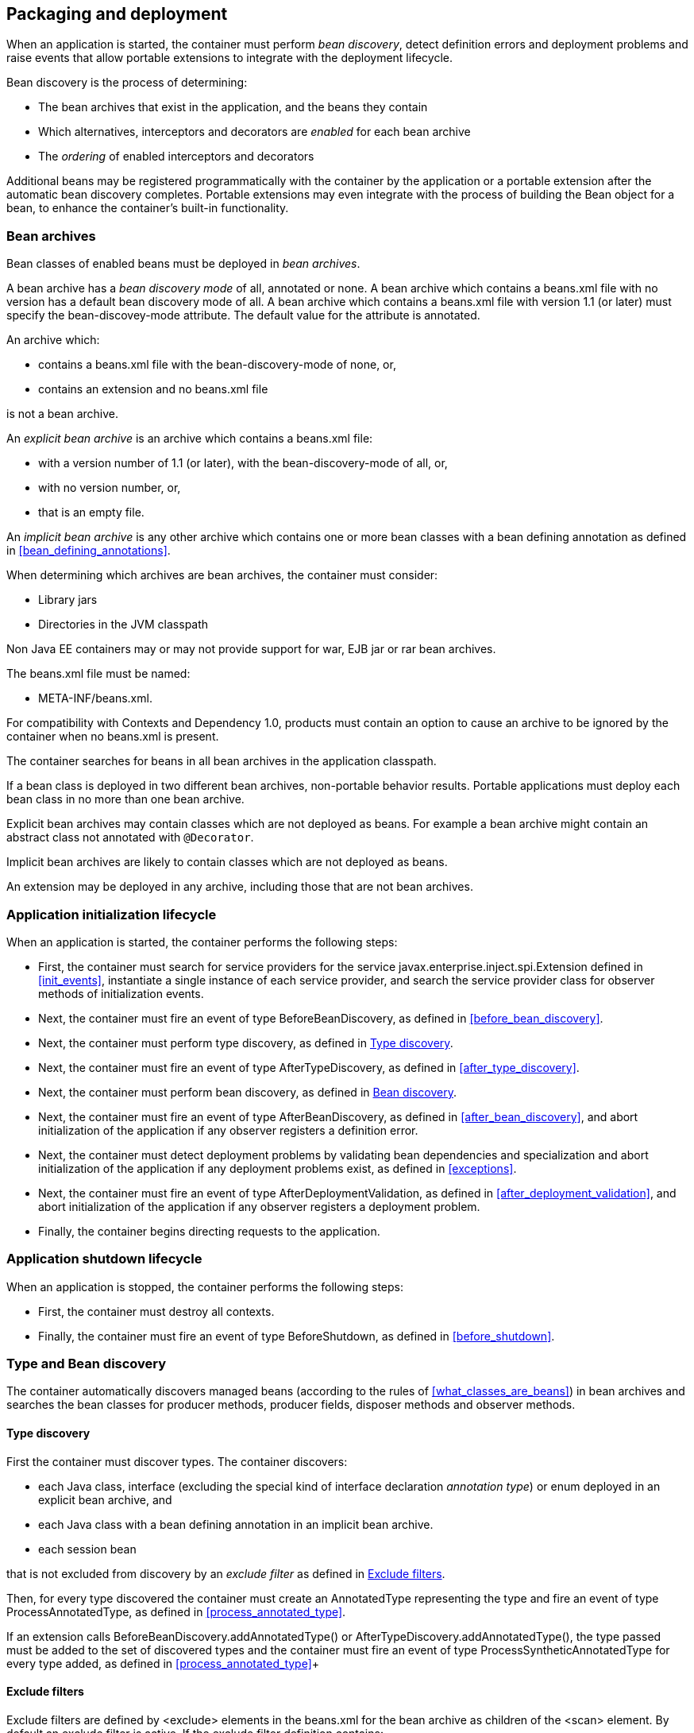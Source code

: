 [[packaging_deployment]]

== Packaging and deployment

When an application is started, the container must perform _bean discovery_, detect definition errors and deployment problems and raise events that allow portable extensions to integrate with the deployment lifecycle.

Bean discovery is the process of determining:

* The bean archives that exist in the application, and the beans they contain
* Which alternatives, interceptors and decorators are _enabled_ for each bean archive
* The _ordering_ of enabled interceptors and decorators


Additional beans may be registered programmatically with the container by the application or a portable extension after the automatic bean discovery completes. Portable extensions may even integrate with the process of building the +Bean+ object for a bean, to enhance the container's built-in functionality.

[[bean_archive]]

=== Bean archives

Bean classes of enabled beans must be deployed in _bean archives_.

A bean archive has a _bean discovery mode_ of +all+, +annotated+ or +none+. A bean archive which contains a +beans.xml+ file with no version has a default bean discovery mode of +all+. A bean archive which contains a +beans.xml+ file with version 1.1 (or later) must specify the +bean-discovey-mode+ attribute. The default value for the attribute is +annotated+.

An archive which:

* contains a +beans.xml+ file with the +bean-discovery-mode+ of +none+, or,
* contains an extension and no +beans.xml+ file

is not a bean archive.

An _explicit bean archive_ is an archive which contains a +beans.xml+ file:

* with a version number of +1.1+ (or later), with the +bean-discovery-mode+ of +all+, or,
* with no version number, or,
* that is an empty file.

An _implicit bean archive_ is any other archive which contains one or more bean classes with a bean defining annotation as defined in <<bean_defining_annotations>>.

When determining which archives are bean archives, the container must consider:

* Library jars
* Directories in the JVM classpath

Non Java EE containers may or may not provide support for war, EJB jar or rar bean archives.

The +beans.xml+ file must be named:

* +META-INF/beans.xml+.

For compatibility with Contexts and Dependency 1.0, products must contain an option to cause an archive to be ignored by the container when no +beans.xml+ is present.

The container searches for beans in all bean archives in the application classpath.

If a bean class is deployed in two different bean archives, non-portable behavior results. Portable applications must deploy each bean class in no more than one bean archive.

Explicit bean archives may contain classes which are not deployed as beans. For example a bean archive might contain an abstract class not annotated with `@Decorator`.

Implicit bean archives are likely to contain classes which are not deployed as beans.

An extension may be deployed in any archive, including those that are not bean archives.

[[initialization]]

=== Application initialization lifecycle

When an application is started, the container performs the following steps:

* First, the container must search for service providers for the service +javax.enterprise.inject.spi.Extension+ defined in <<init_events>>, instantiate a single instance of each service provider, and search the service provider class for observer methods of initialization events.
* Next, the container must fire an event of type +BeforeBeanDiscovery+, as defined in <<before_bean_discovery>>.
* Next, the container must perform type discovery, as defined in <<type_discovery_steps>>.
* Next, the container must fire an event of type +AfterTypeDiscovery+, as defined in <<after_type_discovery>>.
* Next, the container must perform bean discovery, as defined in <<bean_discovery_steps>>.
* Next, the container must fire an event of type +AfterBeanDiscovery+, as defined in <<after_bean_discovery>>, and abort initialization of the application if any observer registers a definition error.
* Next, the container must detect deployment problems by validating bean dependencies and specialization and abort initialization of the application if any deployment problems exist, as defined in <<exceptions>>.
* Next, the container must fire an event of type +AfterDeploymentValidation+, as defined in <<after_deployment_validation>>, and abort initialization of the application if any observer registers a deployment problem.
* Finally, the container begins directing requests to the application.


[[shutdown]]

=== Application shutdown lifecycle

When an application is stopped, the container performs the following steps:

* First, the container must destroy all contexts.
* Finally, the container must fire an event of type +BeforeShutdown+, as defined in <<before_shutdown>>.


[[type_bean_discovery]]

=== Type and Bean discovery

The container automatically discovers managed beans (according to the rules of <<what_classes_are_beans>>) in bean archives and searches the bean classes for producer methods, producer fields, disposer methods and observer methods.

[[type_discovery_steps]]

==== Type discovery

First the container must discover types. The container discovers:

* each Java class, interface (excluding the special kind of interface declaration _annotation type_) or enum deployed in an explicit bean archive, and
* each Java class with a bean defining annotation in an implicit bean archive.
* each session bean

that is not excluded from discovery by an _exclude filter_ as defined in <<exclude_filters>>.

Then, for every type discovered the container must create an +AnnotatedType+ representing the type and fire an event of type +ProcessAnnotatedType+, as defined in <<process_annotated_type>>.

If an extension calls +BeforeBeanDiscovery.addAnnotatedType()+ or +AfterTypeDiscovery.addAnnotatedType()+, the type passed must be added to the set of discovered types and the container must fire an event of type +ProcessSyntheticAnnotatedType+ for every type added, as defined in <<process_annotated_type>>+

[[exclude_filters]]

==== Exclude filters

Exclude filters are defined by +<exclude>+ elements in the +beans.xml+ for the bean archive as children of the +<scan>+ element. By default an exclude filter is active. If the exclude filter definition contains:

* a child element named +<if-class-available>+ with a +name+ attribute, and the classloader for the bean archive can not load a class for that name, or
* a child element named +<if-class-not-available>+ with a +name+ attribute, and the classloader for the bean archive can load a class for that name, or
* a child element named +<if-system-property>+ with a +name+ attribute, and there is no system property defined for that name, or
* a child element named +<if-system-property>+ with a +name+ attribute and a +value+ attribute, and there is no system property defined for that name with that value.

then the filter is inactive.

If the filter is active, and:

* the fully qualified name of the type being discovered matches the value of the name attribute of the exclude filter, or
* the package name of the type being discovered matches the value of the name attribute with a suffix ".*" of the exclude filter, or
* the package name of the type being discovered starts with the value of the name attribute with a suffix ".**" of the exclude filter

then we say that the type is excluded from discovery.

For example, consider the follow +beans.xml+ file:

[source, xml]
----
<?xml version="1.0" encoding="UTF-8"?>
<beans xmlns="http://xmlns.jcp.org/xml/ns/javaee">

    <scan>
        <exclude name="com.acme.rest.*" />

        <exclude name="com.acme.faces.**">
            <if-class-not-available name="javax.faces.context.FacesContext"/>
        </exclude>

        <exclude name="com.acme.verbose.*">
            <if-system-property name="verbosity" value="low"/>
        </exclude>

        <exclude name="com.acme.ejb.**">
            <if-class-available name="javax.enterprise.inject.Model"/>
            <if-system-property name="exclude-ejbs"/>
        </exclude>
    </scan>

</beans>
----

The first exclude filter will exclude all classes in +com.acme.rest+ package. The second exclude filter will exclude all classes in the +com.acme.faces+ package, and any subpackages, but only if JSF is not available. The third exclude filter will exclude all classes in the +com.acme.verbose+ package if the system property +verbosity+ has the value +low+. The fourth exclude filter will exclude all classes in the +com.acme.ejb+ package, and any subpackages if the system property +exclude-ejbs+ is set (with any value) and at the same time, the +javax.enterprise.inject.Model+ class is available to the classloader.


[[bean_discovery_steps]]

==== Bean discovery

For every type in the set of discovered types (as defined in <<type_discovery_steps>>), the container must:

* inspect the type metadata to determine if it is a bean or other component class supporting injection, and then
* detect definition errors by validating the class and its metadata, and then
* if the class is a managed bean or other component class supporting injection, fire an event of type +ProcessInjectionPoint+ for each injection point in the class, as defined in <<process_injection_point>>, and then
* if the class is a managed bean or other component class supporting injection, fire an event of type +ProcessInjectionTarget+, as defined in <<process_injection_target>>, and then
* determine which alternatives, interceptors and decorators are enabled, according to the rules defined in <<enablement>>, <<enabled_interceptors>> and <<enabled_decorators>>, and then
* if the class is an enabled bean, interceptor or decorator, fire an event of type +ProcessBeanAttributes+, as defined in <<process_bean_attributes>>, and then
* if the class is an enabled bean, interceptor or decorator and if +ProcessBeanAttributes.veto()+ wasn't called in previous step, fire an event which is a subtype of +ProcessBean+, as defined in <<process_bean>>.

For each enabled bean, the container must search the class for producer methods and fields, as defined in <<producer_method>> and in <<producer_field>>, including resources, and for each producer:

* if it is a producer method, fire an event of type +ProcessInjectionPoint+ for each injection point in the method parameters, as defined in <<process_injection_point>>, and then
* fire an event of type +ProcessProducer+, as defined in <<process_producer>>, and then
* if the producer method or field is enabled, fire an event of type +ProcessBeanAttributes+, as defined in <<process_bean_attributes>>, and then
* if the producer method or field is enabled and if +ProcessBeanAttributes.veto()+ wasn't called in previous step, fire an event which is a subtype of +ProcessBean+, as defined in <<process_bean>>.

For each enabled bean, the container must search for disposer methods as defined in <<disposer_method>>, and for each disposer method:

* fire an event of type +ProcessInjectionPoint+ for each injection point in the method parameters, as defined in <<process_injection_point>>.

For each enabled bean, the container must search the class for observer methods, and for each observer method:

* fire an event of type +ProcessInjectionPoint+ for each injection point in the method parameters, as defined in <<process_injection_point>>, and then
* fire an event of type +ProcessObserverMethod+, as defined in <<process_observer_method>>.

Then, the container registers the +Bean+ and +ObserverMethod+ objects:

* For each enabled bean that is not an interceptor or decorator, the container registers an instance of the +Bean+ interface defined in <<bean>>.
* For each enabled interceptor, the container registers an instance of the +Interceptor+ interface defined in <<interceptor>>.
* For each enabled decorator, the container registers an instance of the +Decorator+ interface defined in <<decorator>>.
* For each observer method of every enabled bean, the container registers an instance of the +ObserverMethod+ interface defined in <<observer_method>>.

[[el]]

=== Integration with Unified EL

The container must provide a Unified EL +ELResolver+ to the servlet engine and JSF implementation that resolves bean names using the rules of name resolution defined in <<name_resolution>> and resolving ambiguities according to <<ambig_names>>.

* If a name used in an EL expression does not resolve to any bean, the +ELResolver+ must return a null value.
* Otherwise, if a name used in an EL expression resolves to exactly one bean, the +ELResolver+ must return a contextual instance of the bean, as defined in <<contextual_instance>>.
